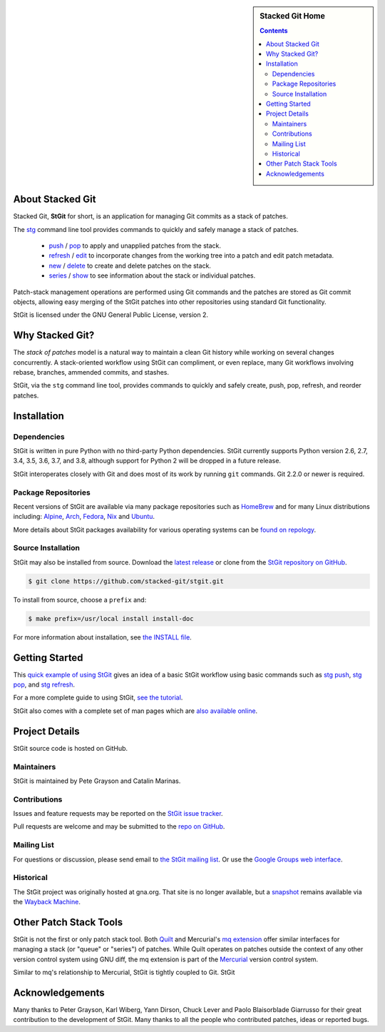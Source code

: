 .. title: Stacked Git Homepage
.. hidetitle: true
.. slug: index
.. category:
.. description: stg stgit stacked-git
.. type: text

.. sidebar:: Stacked Git Home

   .. contents::

About Stacked Git
=================

Stacked Git, **StGit** for short, is an application for managing Git
commits as a stack of patches.

The `stg`_ command line tool provides commands to quickly and safely
manage a stack of patches.

 * `push`_ / `pop`_ to apply and unapplied patches from the stack.
 * `refresh`_ / `edit`_ to incorporate changes from the working tree
   into a patch and edit patch metadata.
 * `new`_ / `delete`_ to create and delete patches on the stack.
 * `series`_ / `show`_ to see information about the stack or individual
   patches.

.. _stg: man/stg.html
.. _push: man/stg-push.html
.. _pop: man/stg-pop.html
.. _refresh: man/stg-refresh.html
.. _edit: man/stg-edit.html
.. _new: man/stg-new.html
.. _delete: man/stg-delete.html
.. _series: man/stg-series.html
.. _show: man/stg-show.html

Patch-stack management operations are performed using Git commands and
the patches are stored as Git commit objects, allowing easy merging of
the StGit patches into other repositories using standard Git
functionality.

StGit is licensed under the GNU General Public License, version 2.

Why Stacked Git?
================

The *stack of patches* model is a natural way to maintain a clean Git
history while working on several changes concurrently. A stack-oriented
workflow using StGit can compliment, or even replace, many Git workflows
involving rebase, branches, ammended commits, and stashes.

StGit, via the ``stg`` command line tool, provides commands to quickly
and safely create, push, pop, refresh, and reorder patches.

Installation
============

Dependencies
------------

StGit is written in pure Python with no third-party Python dependencies.
StGit currently supports Python version 2.6, 2.7, 3.4, 3.5, 3.6, 3.7,
and 3.8, although support for Python 2 will be dropped in a future
release.

StGit interoperates closely with Git and does most of its work by
running ``git`` commands. Git 2.2.0 or newer is required.

Package Repositories
--------------------

Recent versions of StGit are available via many package repositories
such as `HomeBrew`_ and for many Linux distributions including:
`Alpine`_, `Arch`_, `Fedora`_, `Nix`_ and `Ubuntu`_.

More details about StGit packages availability for various operating
systems can be `found on repology`_.

.. _HomeBrew: https://formulae.brew.sh/formula/stgit
.. _Alpine: https://pkgs.alpinelinux.org/packages?name=stgit
.. _Arch: https://aur.archlinux.org/packages/stgit
.. _Fedora: https://src.fedoraproject.org/rpms/stgit
.. _Nix: https://nixos.org/nixos/packages.html?attr=gitAndTools.stgit
.. _Ubuntu: https://packages.ubuntu.com/source/focal/stgit
.. _found on repology: https://repology.org/project/stgit/versions

Source Installation
-------------------

StGit may also be installed from source. Download the `latest release`_
or clone from the `StGit repository on GitHub`_.

.. code:: console

   $ git clone https://github.com/stacked-git/stgit.git

To install from source, choose a ``prefix`` and:

.. code:: console

   $ make prefix=/usr/local install install-doc

For more information about installation, see `the INSTALL file`_.

.. _latest release: https://github.com/stacked-git/stgit/releases/latest
.. _StGit repository on GitHub: https://github.com/stacked-git/stgit
.. _the INSTALL file: https://github.com/stacked-git/stgit/blob/master/INSTALL

Getting Started
===============

This `quick example of using StGit <usage-example.html>`_ gives an idea
of a basic StGit workflow using basic commands such as
`stg push`_, `stg pop`_, and `stg refresh`_.

For a more complete guide to using StGit, `see the tutorial
<man/tutorial.html>`_.

StGit also comes with a complete set of man pages which are `also
available online <man/stg.html>`_.

.. _stg push: man/stg-push.html
.. _stg pop: man/stg-pop.html
.. _stg refresh: man/stg-refresh.html

Project Details
===============

StGit source code is hosted on GitHub.

Maintainers
-----------

StGit is maintained by Pete Grayson and Catalin Marinas.

Contributions
-------------

Issues and feature requests may be reported on the `StGit issue
tracker`_.

Pull requests are welcome and may be submitted to the `repo on GitHub`_.

.. _StGit issue tracker: https://github.com/stacked-git/stgit/issues
.. _repo on GitHub: https://github.com/stacked-git/stgit

Mailing List
------------

For questions or discussion, please send email to `the StGit mailing
list`_. Or use the `Google Groups web interface`_.

.. _the StGit mailing list: stgit@googlegroups.com
.. _Google Groups web interface: https://groups.google.com/d/forum/stgit

Historical
----------

The StGit project was originally hosted at gna.org. That site is no
longer available, but a `snapshot`_ remains available via the `Wayback
Machine`_.

.. _snapshot: https://web.archive.org/web/20170305222727/http://gna.org/projects/stgit/
.. _Wayback Machine: https://web.archive.org/

Other Patch Stack Tools
=======================

StGit is not the first or only patch stack tool. Both `Quilt`_ and
Mercurial's `mq extension`_ offer similar interfaces for managing a
stack (or "queue" or "series") of patches. While Quilt operates on
patches outside the context of any other version control system using
GNU diff, the mq extension is part of the `Mercurial`_ version control
system.

Similar to mq's relationship to Mercurial, StGit is tightly coupled to
Git. StGit

.. _Quilt: https://savannah.nongnu.org/projects/quilt/
.. _mq extension: https://www.mercurial-scm.org/wiki/MqExtension
.. _Mercurial: https://www.mercurial-scm.org/

Acknowledgements
================

Many thanks to Peter Grayson, Karl Wiberg, Yann Dirson, Chuck Lever and
Paolo Blaisorblade Giarrusso for their great contribution to the
development of StGit. Many thanks to all the people who contributed
patches, ideas or reported bugs.
